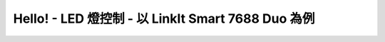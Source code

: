 Hello! - LED 燈控制 - 以 LinkIt Smart 7688 Duo 為例
=======================================================
